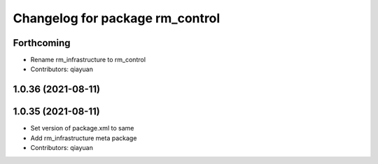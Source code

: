 ^^^^^^^^^^^^^^^^^^^^^^^^^^^^^^^^^^^^^^^
Changelog for package rm_control
^^^^^^^^^^^^^^^^^^^^^^^^^^^^^^^^^^^^^^^

Forthcoming
-----------
* Rename rm_infrastructure to rm_control
* Contributors: qiayuan

1.0.36 (2021-08-11)
-------------------

1.0.35 (2021-08-11)
-------------------
* Set version of package.xml to same
* Add rm_infrastructure meta package
* Contributors: qiayuan
